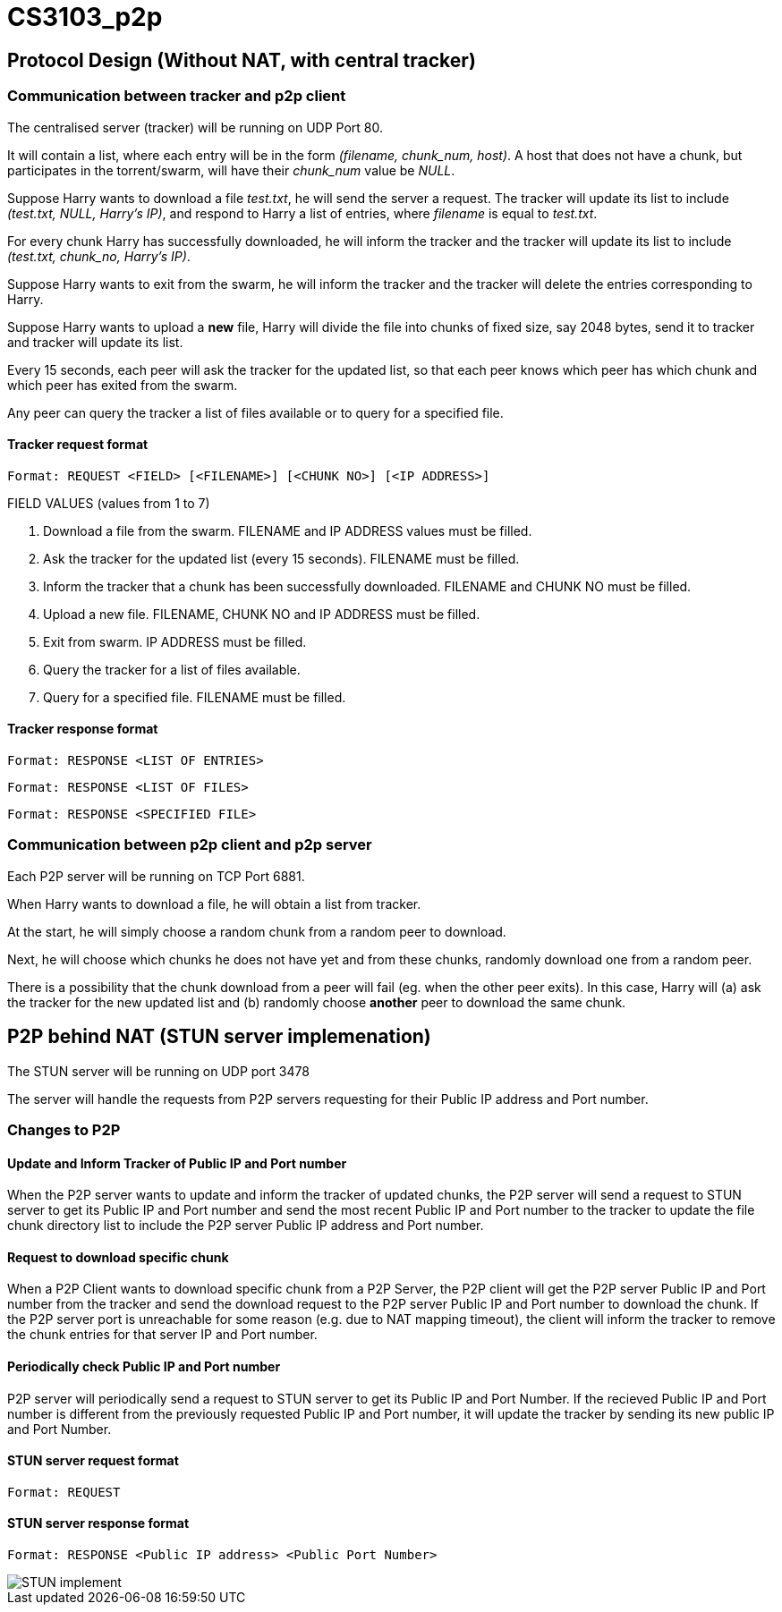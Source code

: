 = CS3103_p2p

== Protocol Design (Without NAT, with central tracker)

=== Communication between tracker and p2p client

The centralised server (tracker) will be running on UDP Port 80.

It will contain a list, where each entry will be in the form _(filename, chunk_num, host)_. A host
that does not have a chunk, but participates in the torrent/swarm, will have their _chunk_num_ value be _NULL_.

Suppose Harry wants to download a file _test.txt_, he will send the server a request. The tracker will update
its list to include _(test.txt, NULL, Harry's IP)_, and respond to Harry a list of entries, where _filename_ is equal
to _test.txt_.

For every chunk Harry has successfully downloaded, he will inform the tracker and the tracker will
update its list to include _(test.txt, chunk_no, Harry's IP)_.

Suppose Harry wants to exit from the swarm, he will inform the tracker and the tracker will delete the entries corresponding
to Harry.

Suppose Harry wants to upload a *new* file, Harry will divide the file
into chunks of fixed size, say 2048 bytes, send it to tracker and tracker will update its list.

Every 15 seconds, each peer will ask the tracker for the updated list, so that each peer knows which peer has which chunk
and which peer has exited from the swarm.

Any peer can query the tracker a list of files available or to query for a specified file.

==== Tracker request format

----
Format: REQUEST <FIELD> [<FILENAME>] [<CHUNK NO>] [<IP ADDRESS>]
----

FIELD VALUES (values from 1 to 7)

. Download a file from the swarm. FILENAME and IP ADDRESS values must be filled.
. Ask the tracker for the updated list (every 15 seconds). FILENAME must be filled.
. Inform the tracker that a chunk has been successfully downloaded. FILENAME and CHUNK NO must be filled.
. Upload a new file. FILENAME, CHUNK NO and IP ADDRESS must be filled.
. Exit from swarm. IP ADDRESS must be filled.
. Query the tracker for a list of files available.
. Query for a specified file. FILENAME must be filled.

==== Tracker response format

----
Format: RESPONSE <LIST OF ENTRIES>
----

----
Format: RESPONSE <LIST OF FILES>
----

----
Format: RESPONSE <SPECIFIED FILE>
----

=== Communication between p2p client and p2p server

Each P2P server will be running on TCP Port 6881.

When Harry wants to download a file, he will obtain a list from tracker.

At the start, he will simply choose a random chunk from a random peer to download.

Next, he will choose which chunks he does not have yet and from these chunks, randomly download one from a random peer.

There is a possibility that the chunk download from a peer will fail (eg. when the other peer exits). In this case, Harry
will (a) ask the tracker for the new updated list and (b) randomly choose **another** peer to download the same chunk.

== P2P behind NAT (STUN server implemenation)

The STUN server will be running on UDP port 3478

The server will handle the requests from P2P servers requesting for their Public IP address and Port number.

=== Changes to P2P

==== Update and Inform Tracker of Public IP and Port number

When the P2P server wants to update and inform the tracker of updated chunks, the P2P server will send a request to STUN server to get its Public IP and Port number and send the most recent Public IP and Port number to the tracker to update the file chunk directory list to include the P2P server Public IP address and Port number.

==== Request to download specific chunk

When a P2P Client wants to download specific chunk from a P2P Server, the P2P client will get the P2P server Public IP and Port number from the tracker and send the download request to the P2P server Public IP and Port number to download the chunk. If the P2P server port is unreachable for some reason (e.g. due to NAT mapping timeout), the client will inform the tracker to remove the chunk entries for that server IP and Port number.

==== Periodically check Public IP and Port number
P2P server will periodically send a request to STUN server to get its Public IP and Port Number. If the recieved Public IP and Port number is different from the previously requested Public IP and Port number, it will update the tracker by sending its new public IP and Port Number.

==== STUN server request format

----
Format: REQUEST
----

==== STUN server response format

----
Format: RESPONSE <Public IP address> <Public Port Number>
----

image::https://i.imgur.com/xnZcM9e.png[STUN implement]
